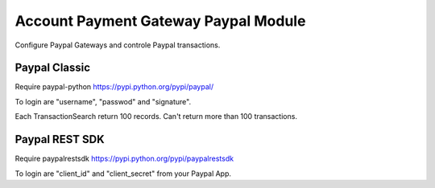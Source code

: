 Account Payment Gateway Paypal Module
#####################################

Configure Paypal Gateways and controle Paypal transactions.

Paypal Classic
--------------

Require paypal-python https://pypi.python.org/pypi/paypal/

To login are "username", "passwod" and "signature".

Each TransactionSearch return 100 records. Can't return more than 100 transactions.

Paypal REST SDK
---------------

Require paypalrestsdk https://pypi.python.org/pypi/paypalrestsdk

To login are "client_id" and "client_secret" from your Paypal App.
